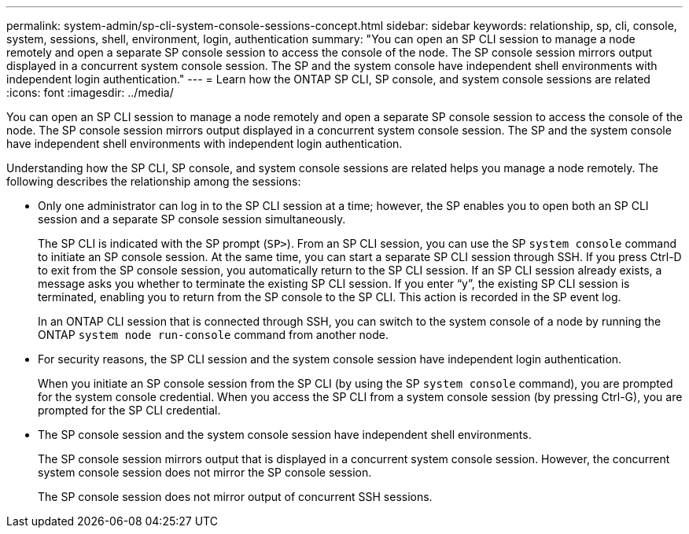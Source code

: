 ---
permalink: system-admin/sp-cli-system-console-sessions-concept.html
sidebar: sidebar
keywords: relationship, sp, cli, console, system, sessions, shell, environment, login, authentication
summary: "You can open an SP CLI session to manage a node remotely and open a separate SP console session to access the console of the node. The SP console session mirrors output displayed in a concurrent system console session. The SP and the system console have independent shell environments with independent login authentication."
---
= Learn how the ONTAP SP CLI, SP console, and system console sessions are related
:icons: font
:imagesdir: ../media/

[.lead]
You can open an SP CLI session to manage a node remotely and open a separate SP console session to access the console of the node. The SP console session mirrors output displayed in a concurrent system console session. The SP and the system console have independent shell environments with independent login authentication.

Understanding how the SP CLI, SP console, and system console sessions are related helps you manage a node remotely. The following describes the relationship among the sessions:

* Only one administrator can log in to the SP CLI session at a time; however, the SP enables you to open both an SP CLI session and a separate SP console session simultaneously.
+
The SP CLI is indicated with the SP prompt (`SP>`). From an SP CLI session, you can use the SP `system console` command to initiate an SP console session. At the same time, you can start a separate SP CLI session through SSH. If you press Ctrl-D to exit from the SP console session, you automatically return to the SP CLI session. If an SP CLI session already exists, a message asks you whether to terminate the existing SP CLI session. If you enter "`y`", the existing SP CLI session is terminated, enabling you to return from the SP console to the SP CLI. This action is recorded in the SP event log.
+
In an ONTAP CLI session that is connected through SSH, you can switch to the system console of a node by running the ONTAP `system node run-console` command from another node.

* For security reasons, the SP CLI session and the system console session have independent login authentication.
+
When you initiate an SP console session from the SP CLI (by using the SP `system console` command), you are prompted for the system console credential. When you access the SP CLI from a system console session (by pressing Ctrl-G), you are prompted for the SP CLI credential.

* The SP console session and the system console session have independent shell environments.
+
The SP console session mirrors output that is displayed in a concurrent system console session. However, the concurrent system console session does not mirror the SP console session.
+
The SP console session does not mirror output of concurrent SSH sessions.
